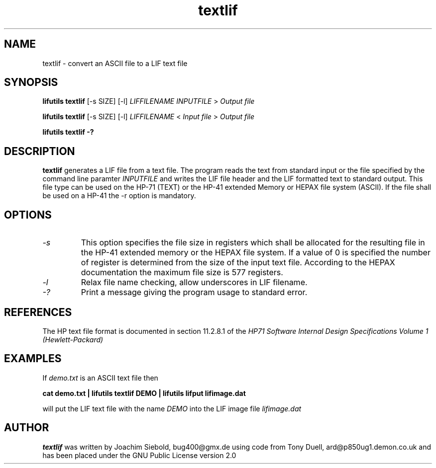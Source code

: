 .TH textlif 1 07-November-2024 "LIF Utilitites" "LIF Utilities"
.SH NAME
textlif \- convert an ASCII file to a LIF text file
.SH SYNOPSIS
.B lifutils textlif
[\-s SIZE] [\-l]
.I LIFFILENAME
.I INPUTFILE
>
.I Output file
.PP
.B lifutils textlif
[\-s SIZE] [\-l]
.I LIFFILENAME
<
.I Input file
>
.I Output file
.PP
.B lifutils textlif \-?
.SH DESCRIPTION
.B textlif
generates a LIF file from a text file.
The program reads the text from standard input or the file specified by the command line paramter 
.I INPUTFILE
and writes the LIF file header and the LIF formatted text to
standard output. This file type can be used on the HP-71 (TEXT) or
the HP-41 extended Memory or HEPAX file system (ASCII). If the file
shall be used on a HP-41 the \-r option is mandatory.
.SH OPTIONS
.TP
.I \-s
This option specifies the file size in registers which shall be allocated 
for the resulting file in the HP-41 extended memory or the HEPAX file system. 
If a value of 0 is specified the number of register is determined from the 
size of the input text file.  According to the HEPAX documentation the 
maximum file size is 577 registers.
.TP
.I \-l
Relax file name checking, allow underscores in LIF filename.
.TP
.I \-?
Print a message giving the program usage to standard error.
.SH REFERENCES
The HP text file format is documented in section 11.2.8.1 of the 
.I
HP71 Software Internal Design Specifications Volume 1 (Hewlett-Packard)
.SH EXAMPLES
If
.I demo.txt
is an ASCII text file 
then
.PP
.B cat demo.txt | lifutils textlif DEMO | lifutils lifput lifimage.dat
.PP
will put the LIF text file with the name
.I DEMO
into the LIF image file
.I lifimage.dat
.SH AUTHOR
.B textlif
was written by Joachim Siebold, bug400@gmx.de using code from Tony Duell, 
ard@p850ug1.demon.co.uk and has been placed 
under the GNU Public License version 2.0
